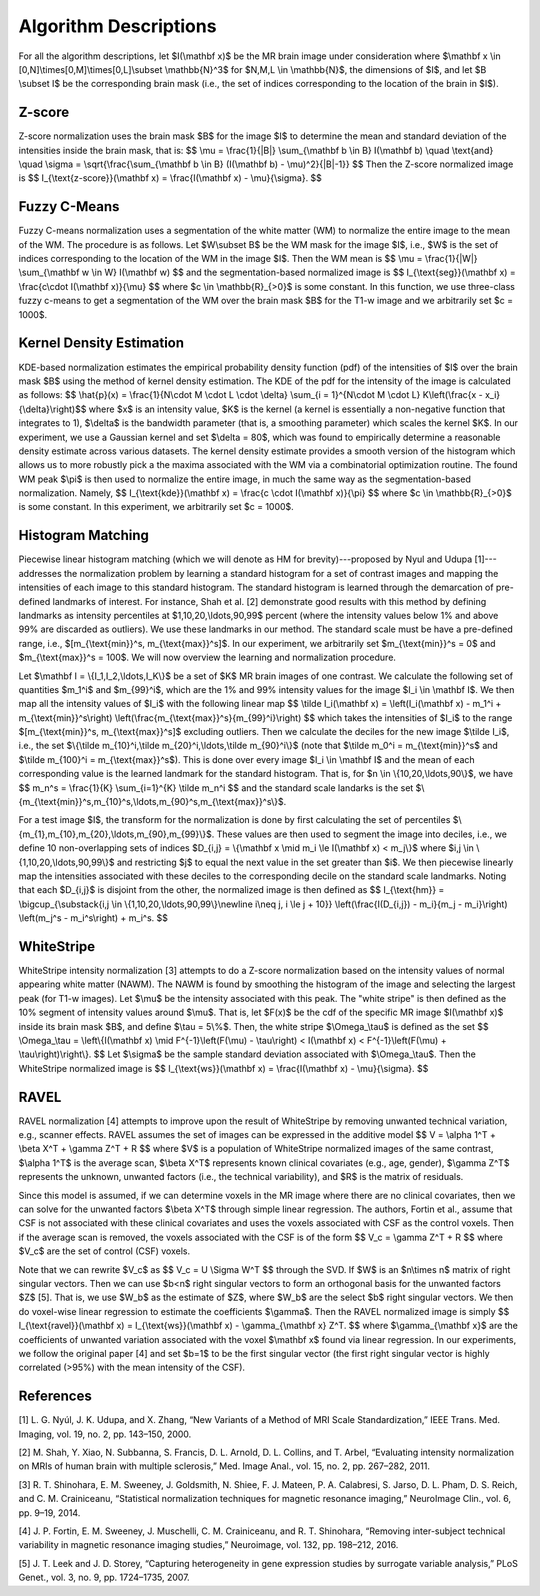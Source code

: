 .. raw:: html

   <script type="text/x-mathjax-config">
     MathJax.Hub.Config({
       extensions: ["tex2jax.js"],
       jax: ["input/TeX", "output/HTML-CSS"],
       tex2jax: {
         inlineMath: [ ['$','$'], ["\\(","\\)"] ],
         displayMath: [ ['$$','$$'], ["\\[","\\]"] ],
         processEscapes: true
       },
       "HTML-CSS": { availableFonts: ["TeX"] }
     });
   </script>

Algorithm Descriptions
======================

For all the algorithm descriptions, let $I(\\mathbf x)$ be the MR brain image under consideration where
$\\mathbf x \\in \[0,N\]\\times\[0,M\]\\times\[0,L\]\\subset \\mathbb{N}^3$ for $N,M,L \\in \\mathbb{N}$, the dimensions of $I$,
and let $B \\subset I$ be the corresponding brain mask (i.e., the set of indices
corresponding to the location of the brain in $I$).

Z-score
~~~~~~~

Z-score normalization uses the brain mask $B$ for the image $I$ to
determine the mean and standard deviation of the intensities inside the brain
mask, that is:
$$ \\mu = \\frac{1}{\|B\|} \\sum_{\\mathbf b \\in B} I(\\mathbf b) \\quad \\text{and} \\quad
\\sigma = \\sqrt{\\frac{\\sum_{\\mathbf b \\in B} (I(\\mathbf b) - \\mu)^2}{\|B\|-1}} $$
Then the Z-score normalized image is
$$ I_{\\text{z-score}}(\\mathbf x) = \\frac{I(\\mathbf x) - \\mu}{\\sigma}. $$

Fuzzy C-Means
~~~~~~~~~~~~~

Fuzzy C-means normalization uses a segmentation of the white matter (WM) to
normalize the entire image to the mean of the WM. The procedure is as follows.
Let $W\\subset B$ be the WM mask for the image $I$, i.e., $W$ is the set of indices
corresponding to the location of the WM in the image $I$. Then the WM mean is
$$ \\mu = \\frac{1}{\|W\|} \\sum_{\\mathbf w \\in W} I(\\mathbf w) $$
and the segmentation-based normalized image is
$$ I_{\\text{seg}}(\\mathbf x) = \\frac{c\\cdot I(\\mathbf x)}{\\mu} $$
where $c \\in \\mathbb{R}_{>0}$ is some constant. In this function, we use
three-class fuzzy c-means to get a segmentation of the WM over the brain mask
$B$ for the T1-w image and we arbitrarily set $c = 1000$.

Kernel Density Estimation
~~~~~~~~~~~~~~~~~~~~~~~~~

KDE-based normalization estimates the empirical probability density function (pdf) of the
intensities of $I$ over the brain mask $B$ using the method of kernel density
estimation. The KDE of the pdf for the intensity of the image is calculated as follows:
$$ \\hat{p}(x) = \\frac{1}{N\\cdot M \\cdot L \\cdot \\delta} \\sum_{i = 1}^{N\\cdot M \\cdot L} K\\left(\\frac{x - x_i}{\\delta}\\right)$$
where $x$ is an intensity value, $K$ is the kernel (a kernel is
essentially a non-negative function that integrates to 1), $\\delta$ is the
bandwidth parameter (that is, a smoothing parameter) which scales the kernel
$K$. In our experiment, we use a Gaussian kernel and set $\\delta = 80$, which
was found to empirically determine a reasonable density estimate across various
datasets. The kernel density estimate provides a smooth version of the histogram
which allows us to more robustly pick a the maxima associated with the WM via a
combinatorial optimization routine. The found WM peak $\\pi$ is then used to
normalize the entire image, in much the same way as the segmentation-based
normalization. Namely,
$$ I_{\\text{kde}}(\\mathbf x) = \\frac{c \\cdot I(\\mathbf x)}{\\pi} $$
where $c \\in \\mathbb{R}_{>0}$ is some constant. In this experiment, we
arbitrarily set $c = 1000$.

Histogram Matching
~~~~~~~~~~~~~~~~~~

Piecewise linear histogram matching (which we will denote as HM for
brevity)---proposed by Nyul and Udupa [1]---addresses the
normalization problem by learning a
standard histogram for a set of contrast images and mapping the intensities of each
image to this standard histogram. The standard histogram is learned through the
demarcation of pre-defined landmarks of interest. For instance, Shah et al.
[2] demonstrate good results with this method by defining landmarks as
intensity percentiles at $1,10,20,\\ldots,90,99$ percent (where the intensity
values below 1% and above 99% are discarded as outliers). We use these
landmarks in our method. The standard scale must be have a pre-defined range,
i.e., $[m_{\\text{min}}^s, m_{\\text{max}}^s]$. In our experiment, we arbitrarily set
$m_{\\text{min}}^s = 0$ and $m_{\\text{max}}^s = 100$. We will now overview the
learning and normalization procedure.

Let $\\mathbf I = \\{I_1,I_2,\\ldots,I_K\\}$ be a set of $K$ MR brain images of one contrast.
We calculate the following set of quantities
$m_1^i$ and $m_{99}^i$, which are the 1% and 99% intensity values for the
image $I_i \\in \\mathbf I$. We then map all the intensity values of $I_i$ with
the following linear map
$$ \\tilde I_i(\\mathbf x) = \\left(I_i(\\mathbf x) - m_1^i + m_{\\text{min}}^s\\right) \\left(\\frac{m_{\\text{max}}^s}{m_{99}^i}\\right) $$
which takes the intensities of $I_i$ to the range $[m_{\\text{min}}^s, m_{\\text{max}}^s]$ excluding outliers.
Then we calculate the deciles for the new image $\\tilde I_i$, i.e., the set
$\\{\\tilde m_{10}^i,\\tilde m_{20}^i,\\ldots,\\tilde m_{90}^i\\}$ (note that $\\tilde
m_0^i = m_{\\text{min}}^s$ and $\\tilde m_{100}^i = m_{\\text{max}}^s$). This is
done over every image $I_i \\in \\mathbf I$ and the mean of each corresponding
value is the learned landmark for the standard histogram. That is, for $n \\in
\\{10,20,\\ldots,90\\}$, we have
$$ m_n^s = \\frac{1}{K} \\sum_{i=1}^{K} \\tilde m_n^i $$
and the standard scale landarks is the set
$\\{m_{\\text{min}}^s,m_{10}^s,\\ldots,m_{90}^s,m_{\\text{max}}^s\\}$.

For a test image $I$, the transform for the normalization is done by first calculating
the set of percentiles $\\{m_{1},m_{10},m_{20},\\ldots,m_{90},m_{99}\\}$. These
values are then used to segment the image into deciles, i.e., we define 10 non-overlapping
sets of indices $D_{i,j} = \\{\\mathbf x \\mid  m_i \\le I(\\mathbf x) < m_j\\}$ where
$i,j \\in \\{1,10,20,\\ldots,90,99\\}$ and restricting $j$ to equal the next value
in the set greater than $i$. We then piecewise linearly map the
intensities associated with these deciles to the corresponding decile on the
standard scale landmarks. Noting that each $D_{i,j}$ is disjoint from the other,
the normalized image is then defined as
$$ I_{\\text{hm}} = \\bigcup_{\\substack{i,j \\in \\{1,10,20,\\ldots,90,99\\}\\newline i\\neq j, i \\le j + 10}} \\left(\\frac{I(D_{i,j}) - m_i}{m_j - m_i}\\right) \\left(m_j^s - m_i^s\\right) + m_i^s. $$

WhiteStripe
~~~~~~~~~~~

WhiteStripe intensity normalization [3] attempts to do a
Z-score normalization based on the intensity values of normal appearing white
matter (NAWM). The NAWM is found by smoothing the histogram of the image and
selecting the largest peak (for T1-w images). Let $\\mu$ be the intensity
associated with this peak. The "white stripe" is then defined as the 10%
segment of intensity values around $\\mu$. That is, let $F(x)$ be the cdf of the
specific MR image $I(\\mathbf x)$ inside its brain mask $B$, and define $\\tau =
5\\%$. Then, the white stripe $\\Omega_\\tau$ is defined as the set
$$ \\Omega_\\tau = \\left\\{I(\\mathbf x) \\mid F^{-1}\\left(F(\\mu) - \\tau\\right) < I(\\mathbf x) < F^{-1}\\left(F(\\mu) + \\tau\\right)\\right\\}. $$
Let $\\sigma$ be the sample standard deviation associated with $\\Omega_\\tau$.
Then the WhiteStripe normalized image is
$$ I_{\\text{ws}}(\\mathbf x) = \\frac{I(\\mathbf x) - \\mu}{\\sigma}. $$

RAVEL
~~~~~

RAVEL normalization [4] attempts to improve upon the result of WhiteStripe by
removing unwanted technical variation, e.g., scanner effects. RAVEL assumes the
set of images can be expressed in the additive model
$$ V = \\alpha 1^T + \\beta X^T + \\gamma Z^T + R $$
where $V$ is a population of WhiteStripe normalized images of the same contrast,
$\\alpha 1^T$ is the average scan, $\\beta X^T$ represents known clinical
covariates (e.g., age, gender), $\\gamma Z^T$ represents the unknown, unwanted
factors (i.e., the technical variability), and $R$ is the matrix of residuals.

Since this model is assumed, if we can determine voxels in the MR image where
there are no clinical covariates, then we can solve for the unwanted factors
$\\beta X^T$ through simple linear regression. The authors, Fortin et al., assume
that CSF is not associated with these clinical covariates and uses the voxels
associated with CSF as the control voxels. Then if the average scan is removed,
the voxels associated with the CSF is of the form
$$ V_c = \\gamma Z^T + R $$
where $V_c$ are the set of control (CSF) voxels.

Note that we can rewrite $V_c$ as
$$ V_c = U \\Sigma W^T $$
through the SVD. If $W$ is an $n\\times n$ matrix of right singular vectors.
Then we can use $b<n$ right singular vectors to form an orthogonal basis for the
unwanted factors $Z$ [5]. That is, we use $W_b$ as the estimate of
$Z$, where $W_b$ are the select $b$ right singular vectors. We then do
voxel-wise linear regression to estimate the coefficients $\\gamma$. Then the
RAVEL normalized image is simply
$$ I_{\\text{ravel}}(\\mathbf x) = I_{\\text{ws}}(\\mathbf x) - \\gamma_{\\mathbf x} Z^T. $$
where $\\gamma_{\\mathbf x}$ are the coefficients of unwanted variation associated
with the voxel $\\mathbf x$ found via linear regression. In our experiments, we follow the original
paper [4] and set $b=1$ to be the first singular
vector (the first right singular vector is highly correlated (>95%)
with the mean intensity of the CSF).

References
~~~~~~~~~~

[1] L. G. Nyúl, J. K. Udupa, and X. Zhang, “New Variants of a Method of MRI Scale Standardization,” IEEE Trans. Med. Imaging, vol. 19, no. 2, pp. 143–150, 2000.

[2] M. Shah, Y. Xiao, N. Subbanna, S. Francis, D. L. Arnold, D. L. Collins, and T. Arbel, “Evaluating intensity normalization on MRIs of human brain with multiple sclerosis,” Med. Image Anal., vol. 15, no. 2, pp. 267–282, 2011.

[3] R. T. Shinohara, E. M. Sweeney, J. Goldsmith, N. Shiee, F. J. Mateen, P. A. Calabresi, S. Jarso, D. L. Pham, D. S. Reich, and C. M. Crainiceanu, “Statistical normalization techniques for magnetic resonance imaging,” NeuroImage Clin., vol. 6, pp. 9–19, 2014.

[4] J. P. Fortin, E. M. Sweeney, J. Muschelli, C. M. Crainiceanu, and R. T. Shinohara, “Removing inter-subject technical variability in magnetic resonance imaging studies,” Neuroimage, vol. 132, pp. 198–212, 2016.

[5] J. T. Leek and J. D. Storey, “Capturing heterogeneity in gene expression studies by surrogate variable analysis,” PLoS Genet., vol. 3, no. 9, pp. 1724–1735, 2007.
